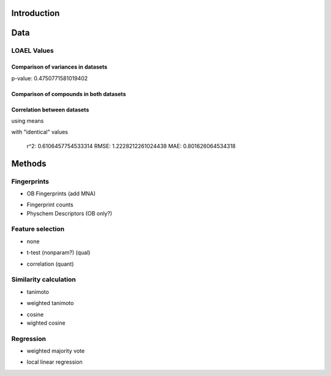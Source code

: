 Introduction
------------

Data
----

LOAEL Values
............

Comparison of variances in datasets
~~~~~~~~~~~~~~~~~~~~~~~~~~~~~~~~~~~

p-value: 0.4750771581019402

.. image:: loael-variance.svg


Comparison of compounds in both datasets
~~~~~~~~~~~~~~~~~~~~~~~~~~~~~~~~~~~~~~~~

.. image:: loael-dataset-comparison-mmol_kg_day.svg

Correlation between datasets
~~~~~~~~~~~~~~~~~~~~~~~~~~~~

using means

.. image:: loael-dataset-correlation.svg

with "identical" values

  r^2: 0.6106457754533314
  RMSE: 1.2228212261024438
  MAE: 0.801626064534318

Methods
-------

Fingerprints
............

+ OB Fingerprints (add MNA)
- Fingerprint counts
- Physchem Descriptors (OB only?)

Feature selection
.................

+ none
* t-test (nonparam?) (qual)
- correlation (quant)

Similarity calculation
......................

+ tanimoto
* weighted tanimoto
- cosine
- wighted cosine

Regression
..........

+ weighted majority vote
* local linear regression
